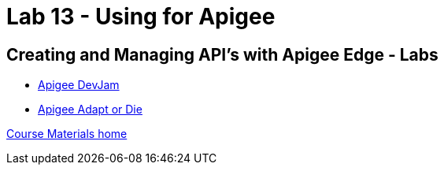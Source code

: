 :compat-mode:
= Lab 13 - Using for Apigee

== Creating and Managing API's with Apigee Edge - Labs

- https://github.com/apigee/DevJam[Apigee DevJam]
- https://github.com/chrislatimer/adaptordie[Apigee Adapt or Die]

link:/README.md#course-materials[Course Materials home]
